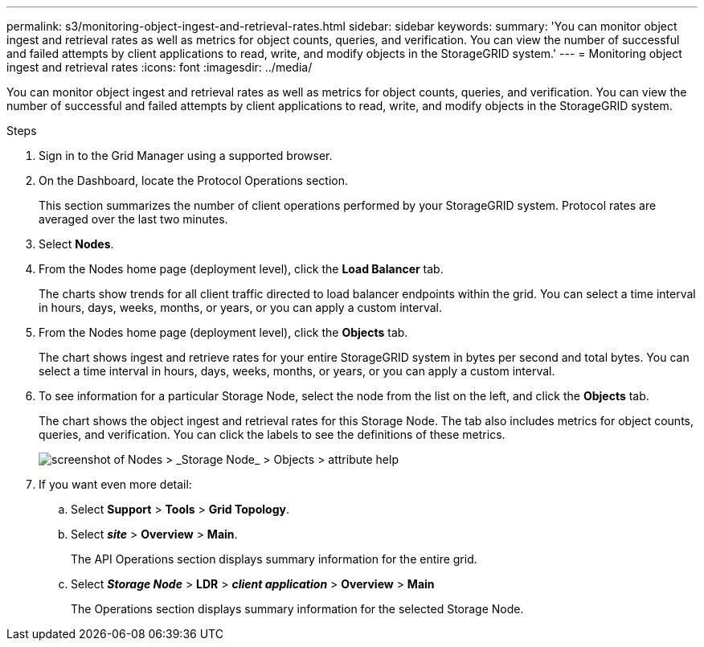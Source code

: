 ---
permalink: s3/monitoring-object-ingest-and-retrieval-rates.html
sidebar: sidebar
keywords:
summary: 'You can monitor object ingest and retrieval rates as well as metrics for object counts, queries, and verification. You can view the number of successful and failed attempts by client applications to read, write, and modify objects in the StorageGRID system.'
---
= Monitoring object ingest and retrieval rates
:icons: font
:imagesdir: ../media/

[.lead]
You can monitor object ingest and retrieval rates as well as metrics for object counts, queries, and verification. You can view the number of successful and failed attempts by client applications to read, write, and modify objects in the StorageGRID system.

.Steps
. Sign in to the Grid Manager using a supported browser.
. On the Dashboard, locate the Protocol Operations section.
+
This section summarizes the number of client operations performed by your StorageGRID system. Protocol rates are averaged over the last two minutes.

. Select *Nodes*.
. From the Nodes home page (deployment level), click the *Load Balancer* tab.
+
The charts show trends for all client traffic directed to load balancer endpoints within the grid. You can select a time interval in hours, days, weeks, months, or years, or you can apply a custom interval.

. From the Nodes home page (deployment level), click the *Objects* tab.
+
The chart shows ingest and retrieve rates for your entire StorageGRID system in bytes per second and total bytes. You can select a time interval in hours, days, weeks, months, or years, or you can apply a custom interval.

. To see information for a particular Storage Node, select the node from the list on the left, and click the *Objects* tab.
+
The chart shows the object ingest and retrieval rates for this Storage Node. The tab also includes metrics for object counts, queries, and verification. You can click the labels to see the definitions of these metrics.
+
image::../media/nodes_storage_node_objects_help.png[screenshot of Nodes > _Storage Node_ > Objects > attribute help]

. If you want even more detail:
 .. Select *Support* > *Tools* > *Grid Topology*.
 .. Select *_site_* > *Overview* > *Main*.
+
The API Operations section displays summary information for the entire grid.

 .. Select *_Storage Node_* > *LDR* > *_client application_* > *Overview* > *Main*
+
The Operations section displays summary information for the selected Storage Node.
